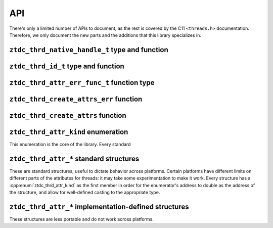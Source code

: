 .. =============================================================================
..
.. ztd.thread
.. Copyright © JeanHeyd "ThePhD" Meneide and Shepherd's Oasis, LLC
.. Contact: opensource@soasis.org
..
.. Commercial License Usage
.. Licensees holding valid commercial ztd.thread licenses may use this file in
.. accordance with the commercial license agreement provided with the
.. Software or, alternatively, in accordance with the terms contained in
.. a written agreement between you and Shepherd's Oasis, LLC.
.. For licensing terms and conditions see your agreement. For
.. further information contact opensource@soasis.org.
..
.. Apache License Version 2 Usage
.. Alternatively, this file may be used under the terms of Apache License
.. Version 2.0 (the "License") for non-commercial use; you may not use this
.. file except in compliance with the License. You may obtain a copy of the
.. License at
..
.. https://www.apache.org/licenses/LICENSE-2.0
..
.. Unless required by applicable law or agreed to in writing, software
.. distributed under the License is distributed on an "AS IS" BASIS,
.. WITHOUT WARRANTIES OR CONDITIONS OF ANY KIND, either express or implied.
.. See the License for the specific language governing permissions and
.. limitations under the License.
..
.. =============================================================================>

API
===

There's only a limited number of APIs to document, as the rest is covered by the C11 ``<threads.h>`` documentation. Therefore, we only document the new parts and the additions that this library specializes in.



``ztdc_thrd_native_handle_t`` type and function
-----------------------------------------------

.. doxygentypedef:: ztdc_thrd_native_handle_t

.. doxygenfunction:: ztdc_thrd_get_native_handle



``ztdc_thrd_id_t`` type and function
------------------------------------

.. doxygentypedef:: ztdc_thrd_id_t

.. doxygenfunction:: ztdc_thrd_get_id



``ztdc_thrd_attr_err_func_t`` function type
-------------------------------------------

.. doxygentypedef:: ztdc_thrd_attr_err_func_t



``ztdc_thrd_create_attrs_err`` function
---------------------------------------

.. doxygenfunction:: ztdc_thrd_create_attrs_err



``ztdc_thrd_create_attrs`` function
-----------------------------------

.. doxygenfunction:: ztdc_thrd_create_attrs



``ztdc_thrd_attr_kind`` enumeration
-----------------------------------

This enumeration is the core of the library. Every standard

.. doxygenenum:: ztdc_thrd_attr_kind


.. _ztdc_thrd_attr:

``ztdc_thrd_attr_*`` standard structures
----------------------------------------

These are standard structures, useful to dictate behavior across platforms. Certain platforms have different limits on different parts of the attributes for threads: it may take some experimentation to make it work. Every structure has a :cpp:enum:`ztdc_thrd_attr_kind` as the first member in order for the enumerator's address to double as the address of the structure, and allow for well-defined casting to the appropriate type.

.. doxygenstruct:: ztdc_thrd_attr_name
	:members:

.. doxygenstruct:: ztdc_thrd_attr_name_sized
	:members:

.. doxygenstruct:: ztdc_thrd_attr_mcname
	:members:

.. doxygenstruct:: ztdc_thrd_attr_mcname_sized
	:members:

.. doxygenstruct:: ztdc_thrd_attr_mwcname
	:members:

.. doxygenstruct:: ztdc_thrd_attr_mwcname_sized
	:members:

.. doxygenstruct:: ztdc_thrd_attr_c8name
	:members:

.. doxygenstruct:: ztdc_thrd_attr_c8name_sized
	:members:

.. doxygenstruct:: ztdc_thrd_attr_c16name
	:members:

.. doxygenstruct:: ztdc_thrd_attr_c16name_sized
	:members:

.. doxygenstruct:: ztdc_thrd_attr_c32name
	:members:

.. doxygenstruct:: ztdc_thrd_attr_c32name_sized
	:members:

.. doxygenstruct:: ztdc_thrd_attr_stack_size
	:members:

.. doxygenstruct:: ztdc_thrd_attr_detached
	:members:



.. _ztdc_thrd_attr_impl:

``ztdc_thrd_attr_*`` implementation-defined structures
------------------------------------------------------

These structures are less portable and do not work across platforms.

.. doxygenstruct:: ztdc_thrd_attr__stack_storage
	:members:

.. doxygenstruct:: ztdc_thrd_attr__stack_guard_size
	:members:
